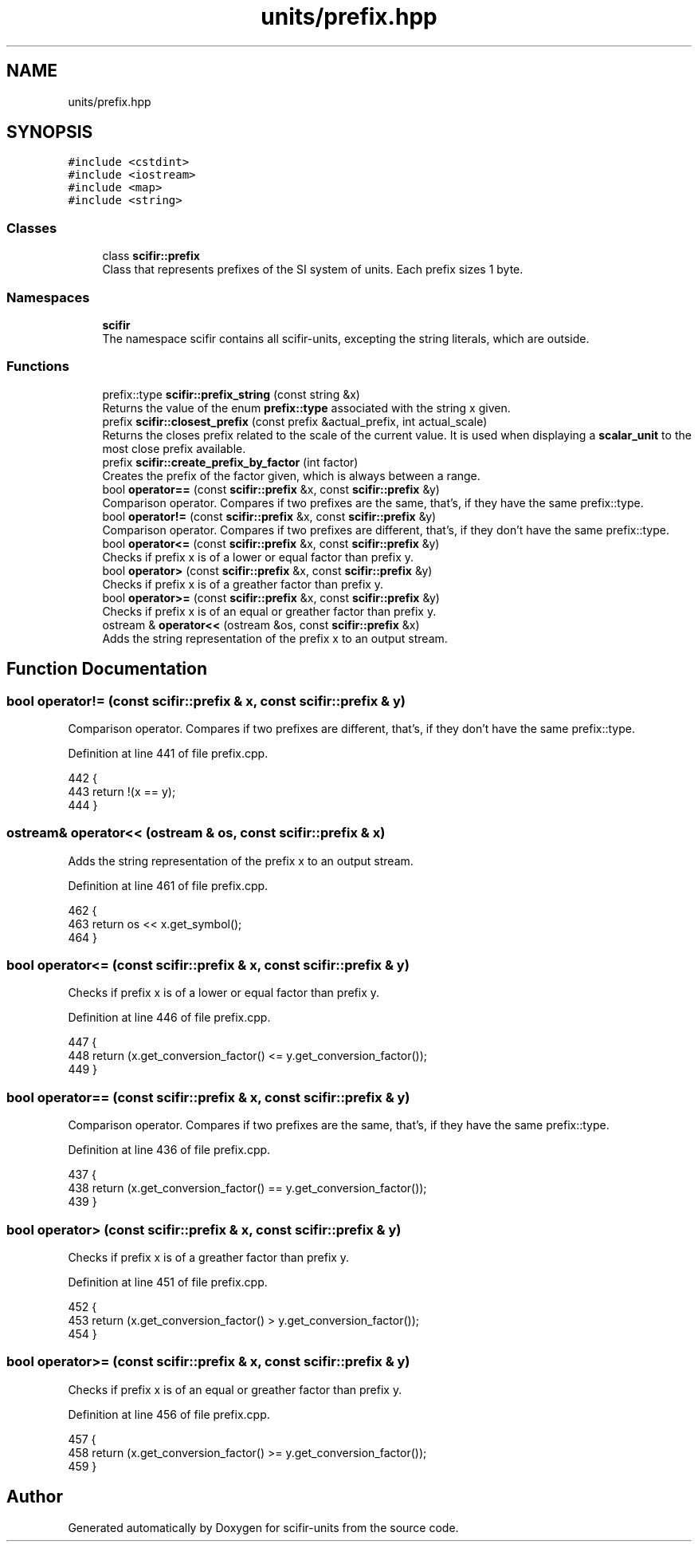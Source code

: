 .TH "units/prefix.hpp" 3 "Sat Jul 13 2024" "Version 2.0.0" "scifir-units" \" -*- nroff -*-
.ad l
.nh
.SH NAME
units/prefix.hpp
.SH SYNOPSIS
.br
.PP
\fC#include <cstdint>\fP
.br
\fC#include <iostream>\fP
.br
\fC#include <map>\fP
.br
\fC#include <string>\fP
.br

.SS "Classes"

.in +1c
.ti -1c
.RI "class \fBscifir::prefix\fP"
.br
.RI "Class that represents prefixes of the SI system of units\&. Each prefix sizes 1 byte\&. "
.in -1c
.SS "Namespaces"

.in +1c
.ti -1c
.RI " \fBscifir\fP"
.br
.RI "The namespace scifir contains all scifir-units, excepting the string literals, which are outside\&. "
.in -1c
.SS "Functions"

.in +1c
.ti -1c
.RI "prefix::type \fBscifir::prefix_string\fP (const string &x)"
.br
.RI "Returns the value of the enum \fBprefix::type\fP associated with the string x given\&. "
.ti -1c
.RI "prefix \fBscifir::closest_prefix\fP (const prefix &actual_prefix, int actual_scale)"
.br
.RI "Returns the closes prefix related to the scale of the current value\&. It is used when displaying a \fBscalar_unit\fP to the most close prefix available\&. "
.ti -1c
.RI "prefix \fBscifir::create_prefix_by_factor\fP (int factor)"
.br
.RI "Creates the prefix of the factor given, which is always between a range\&. "
.ti -1c
.RI "bool \fBoperator==\fP (const \fBscifir::prefix\fP &x, const \fBscifir::prefix\fP &y)"
.br
.RI "Comparison operator\&. Compares if two prefixes are the same, that's, if they have the same prefix::type\&. "
.ti -1c
.RI "bool \fBoperator!=\fP (const \fBscifir::prefix\fP &x, const \fBscifir::prefix\fP &y)"
.br
.RI "Comparison operator\&. Compares if two prefixes are different, that's, if they don't have the same prefix::type\&. "
.ti -1c
.RI "bool \fBoperator<=\fP (const \fBscifir::prefix\fP &x, const \fBscifir::prefix\fP &y)"
.br
.RI "Checks if prefix x is of a lower or equal factor than prefix y\&. "
.ti -1c
.RI "bool \fBoperator>\fP (const \fBscifir::prefix\fP &x, const \fBscifir::prefix\fP &y)"
.br
.RI "Checks if prefix x is of a greather factor than prefix y\&. "
.ti -1c
.RI "bool \fBoperator>=\fP (const \fBscifir::prefix\fP &x, const \fBscifir::prefix\fP &y)"
.br
.RI "Checks if prefix x is of an equal or greather factor than prefix y\&. "
.ti -1c
.RI "ostream & \fBoperator<<\fP (ostream &os, const \fBscifir::prefix\fP &x)"
.br
.RI "Adds the string representation of the prefix x to an output stream\&. "
.in -1c
.SH "Function Documentation"
.PP 
.SS "bool operator!= (const \fBscifir::prefix\fP & x, const \fBscifir::prefix\fP & y)"

.PP
Comparison operator\&. Compares if two prefixes are different, that's, if they don't have the same prefix::type\&. 
.PP
Definition at line 441 of file prefix\&.cpp\&.
.PP
.nf
442 {
443     return !(x == y);
444 }
.fi
.SS "ostream& operator<< (ostream & os, const \fBscifir::prefix\fP & x)"

.PP
Adds the string representation of the prefix x to an output stream\&. 
.PP
Definition at line 461 of file prefix\&.cpp\&.
.PP
.nf
462 {
463     return os << x\&.get_symbol();
464 }
.fi
.SS "bool operator<= (const \fBscifir::prefix\fP & x, const \fBscifir::prefix\fP & y)"

.PP
Checks if prefix x is of a lower or equal factor than prefix y\&. 
.PP
Definition at line 446 of file prefix\&.cpp\&.
.PP
.nf
447 {
448     return (x\&.get_conversion_factor() <= y\&.get_conversion_factor());
449 }
.fi
.SS "bool operator== (const \fBscifir::prefix\fP & x, const \fBscifir::prefix\fP & y)"

.PP
Comparison operator\&. Compares if two prefixes are the same, that's, if they have the same prefix::type\&. 
.PP
Definition at line 436 of file prefix\&.cpp\&.
.PP
.nf
437 {
438     return (x\&.get_conversion_factor() == y\&.get_conversion_factor());
439 }
.fi
.SS "bool operator> (const \fBscifir::prefix\fP & x, const \fBscifir::prefix\fP & y)"

.PP
Checks if prefix x is of a greather factor than prefix y\&. 
.PP
Definition at line 451 of file prefix\&.cpp\&.
.PP
.nf
452 {
453     return (x\&.get_conversion_factor() > y\&.get_conversion_factor());
454 }
.fi
.SS "bool operator>= (const \fBscifir::prefix\fP & x, const \fBscifir::prefix\fP & y)"

.PP
Checks if prefix x is of an equal or greather factor than prefix y\&. 
.PP
Definition at line 456 of file prefix\&.cpp\&.
.PP
.nf
457 {
458     return (x\&.get_conversion_factor() >= y\&.get_conversion_factor());
459 }
.fi
.SH "Author"
.PP 
Generated automatically by Doxygen for scifir-units from the source code\&.
